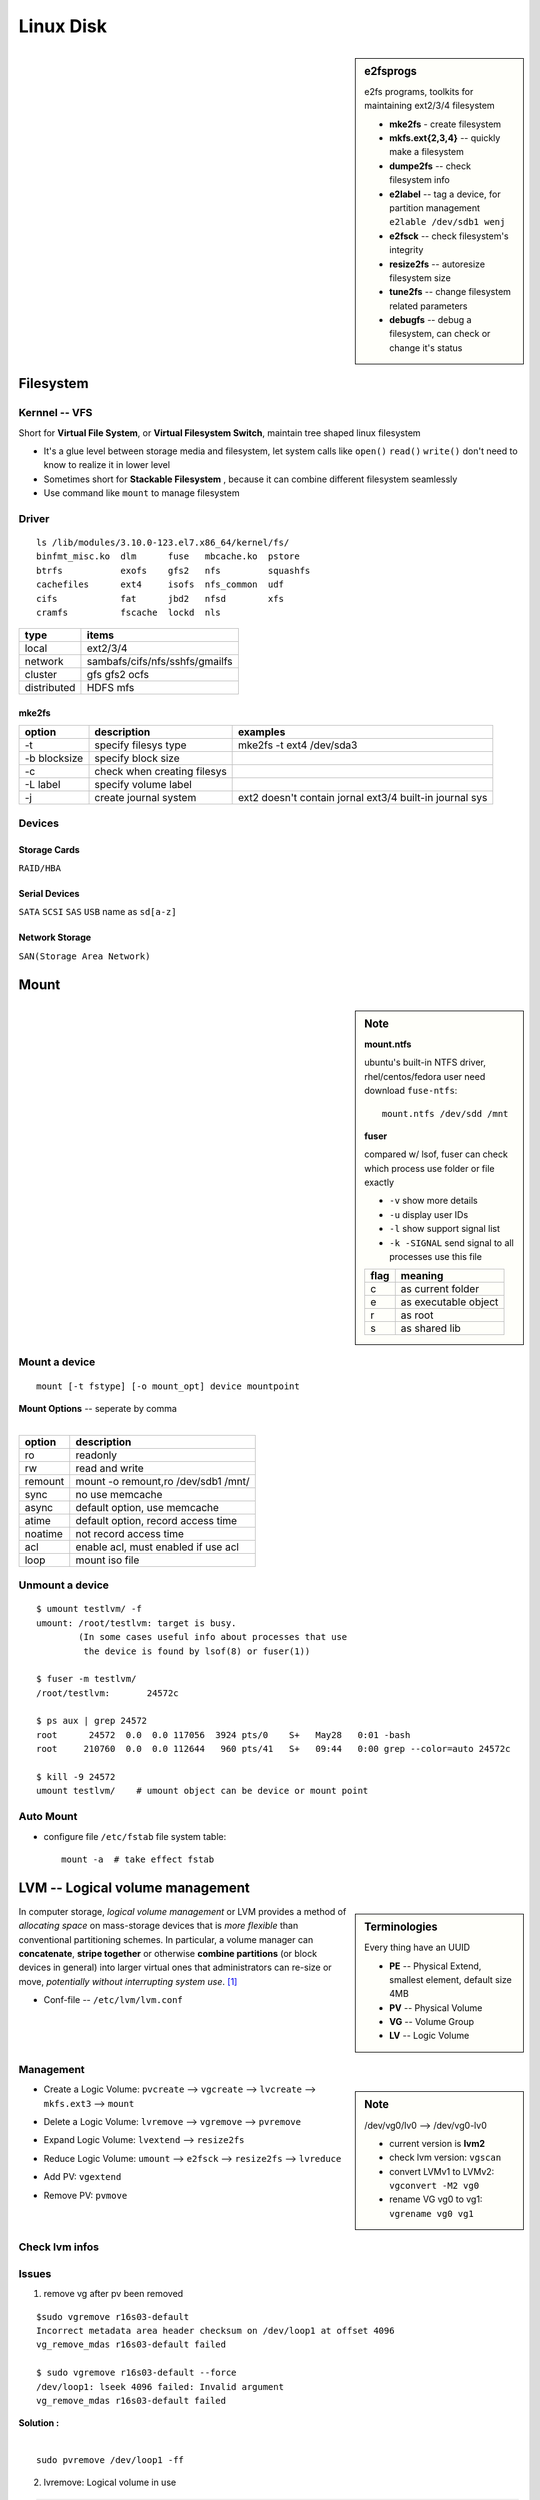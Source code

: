 ==========
Linux Disk
==========



.. sidebar:: e2fsprogs
  
    e2fs programs, toolkits for maintaining ext2/3/4 filesystem
        
    - **mke2fs** - create filesystem
   
    - **mkfs.ext{2,3,4}** -- quickly make a filesystem
    
    - **dumpe2fs** -- check filesystem info
    
    - **e2label** -- tag a device, for partition management ``e2lable /dev/sdb1 wenj``
    
    - **e2fsck** -- check filesystem's integrity
    
    - **resize2fs** -- autoresize filesystem size
    
    - **tune2fs** -- change filesystem related parameters
    
    - **debugfs** -- debug a filesystem, can check or change it's status


Filesystem
==========

Kernnel -- VFS
--------------

Short for **Virtual File System**, or **Virtual Filesystem Switch**, maintain tree shaped linux filesystem

- It's a glue level between storage media and filesystem, let system calls like ``open()`` ``read()`` ``write()`` don't need to know to realize it in lower level
- Sometimes short for **Stackable Filesystem** , because it can combine different filesystem seamlessly
- Use command like ``mount`` to manage filesystem


Driver
------

::

    ls /lib/modules/3.10.0-123.el7.x86_64/kernel/fs/
    binfmt_misc.ko  dlm      fuse   mbcache.ko  pstore
    btrfs           exofs    gfs2   nfs         squashfs
    cachefiles      ext4     isofs  nfs_common  udf
    cifs            fat      jbd2   nfsd        xfs
    cramfs          fscache  lockd  nls


============== =======================
type           items
============== =======================
local          ext2/3/4
network        sambafs/cifs/nfs/sshfs/gmailfs
cluster        gfs gfs2 ocfs
distributed    HDFS mfs
============== =======================


mke2fs  
^^^^^^

============= ============================ ========================
option        description                  examples
============= ============================ ========================
-t            specify filesys type         mke2fs -t ext4 /dev/sda3
-b blocksize  specify block size
-c            check when creating filesys
-L label      specify volume label
-j            create journal system        ext2 doesn't contain jornal ext3/4 built-in journal sys
============= ============================ ========================
 



Devices
-------
  
Storage Cards
^^^^^^^^^^^^^

``RAID/HBA``  

Serial Devices
^^^^^^^^^^^^^^

``SATA`` ``SCSI`` ``SAS`` ``USB`` name as ``sd[a-z]``

Network Storage
^^^^^^^^^^^^^^^

``SAN(Storage Area Network)`` 


Mount
=====

.. sidebar:: Note

    **mount.ntfs**

    ubuntu's built-in NTFS driver, rhel/centos/fedora user need download ``fuse-ntfs``::

        mount.ntfs /dev/sdd /mnt

    **fuser**

    compared w/ lsof, fuser can check which process use folder or file exactly

    - ``-v`` show more details
    - ``-u`` display user IDs
    - ``-l`` show support signal list
    - ``-k -SIGNAL`` send signal to all processes use this file

    ===== =========
    flag  meaning
    ===== =========
    c     as current folder
    e     as executable object
    r     as root
    s     as shared lib
    ===== =========


Mount a device
--------------

::

    mount [-t fstype] [-o mount_opt] device mountpoint


| **Mount Options** -- seperate by comma
|

======= ======================
option  description
======= ======================
ro      readonly
rw      read and write
remount mount -o remount,ro /dev/sdb1 /mnt/
sync    no use memcache
async   default option, use memcache
atime   default option, record access time
noatime not record access time
acl     enable acl, must enabled if use acl
loop    mount iso file
======= ======================



.. cede-block:: bash

    mount  # show mount info
    mkdir /mnt; mke2fs /dev/sda1  # create mountpoint & format filesystem before mount
    mount /dev/sda1 /mnt  # mount sda1 to /mnt


Unmount a device
----------------

::

    $ umount testlvm/ -f
    umount: /root/testlvm: target is busy.
            (In some cases useful info about processes that use
             the device is found by lsof(8) or fuser(1))

    $ fuser -m testlvm/
    /root/testlvm:       24572c

    $ ps aux | grep 24572
    root      24572  0.0  0.0 117056  3924 pts/0    S+   May28   0:01 -bash
    root     210760  0.0  0.0 112644   960 pts/41   S+   09:44   0:00 grep --color=auto 24572c

    $ kill -9 24572
    umount testlvm/    # umount object can be device or mount point


Auto Mount
----------

- configure file ``/etc/fstab`` file system table::

    mount -a  # take effect fstab




LVM -- Logical volume management
================================


.. sidebar:: Terminologies

    Every thing have an UUID
    
    - **PE** -- Physical Extend, smallest element, default size 4MB
    - **PV** -- Physical Volume
    - **VG** -- Volume Group
    - **LV** -- Logic Volume

In computer storage, *logical volume management* or LVM provides a method of *allocating space* on mass-storage devices that is *more flexible* than conventional partitioning schemes. In particular, a volume manager can **concatenate**, **stripe together** or otherwise **combine partitions** (or block devices in general) into larger virtual ones that administrators can re-size or move, *potentially without interrupting system use*. [#]_

- Conf-file -- ``/etc/lvm/lvm.conf``

.. image:: images/lvm.svg
    :align: center


Management
----------

.. sidebar:: Note

    /dev/vg0/lv0 --> /dev/vg0-lv0

    - current version is **lvm2**
    - check lvm version: ``vgscan``
    - convert LVMv1 to LVMv2: ``vgconvert -M2 vg0``
    - rename VG vg0 to vg1: ``vgrename vg0 vg1``


- Create a Logic Volume: ``pvcreate`` --> ``vgcreate`` --> ``lvcreate`` --> ``mkfs.ext3`` --> ``mount``

.. code-block:: bash
    :linenos:

    pvcreate /dev/sda5 dev/sda6
    vgcreate vg0 /dev/sda5 /dev/sda6
    lvcreate -L 800M -n lv0 vg0
    mkfs.ext3 /dev/vg0/lv0 
    mount /dev/vg0/lv0 /mnt``

- Delete a Logic Volume: ``lvremove`` --> ``vgremove`` --> ``pvremove``

.. code-block:: bash
    :linenos:

    lvremove lv0
    vgremove vg0
    pvremove /dev/sda5 dev/sda6

- Expand Logic Volume: ``lvextend`` --> ``resize2fs``

.. code-block:: bash
    :linenos:

    # lvextend -L 1000M /dev/vg0/lv0    # extend to 1G
    lvextend -L +400M /dev/vg0/lv0     # extend 400M
    resize2fs /mnt

- Reduce Logic Volume: ``umount`` --> ``e2fsck`` --> ``resize2fs`` --> ``lvreduce``

.. code-block:: bash
    :linenos:

    umount /mnt
    e2fsck -f /dev/vg0/lv0
    resize2fs /dev/vg0/lv0 180M   #file system resize to a smaller size
    lvreduce -L 1000M /dev/vg0/lv0   #reduce to 1000M

- Add PV: ``vgextend``

.. code-block:: bash
    :linenos:

    pvcreate /dev/sda8
    vgextend vg0 /dev/sda8


- Remove PV: ``pvmove``

.. code-block:: bash
    :linenos:

    # pvmove /dev/sda6:1-20 /dev/sda7   # will on move pe block 1-20 to sda7
    pvmove /dev/sda6   #move PE to out of sda6(PV)
    vgreduce vg0 /dev/sda6   #reduce one or more unused PV
    pvremove /dev/sda6

Check lvm infos
---------------

.. code-block:: console
    :linenos:
    :emphasize-lines: 1,6,11,15,38,81
 
    # pvs
    PV         VG                        Fmt  Attr PSize  PFree 
    /dev/loop1 stack-volumes-default     lvm2 a--  10.01g 10.01g
    /dev/loop2 stack-volumes-lvmdriver-1 lvm2 a--  10.01g  8.00m

    # vgs
    VG                        #PV #LV #SN Attr   VSize  VFree 
    stack-volumes-default       1   0   0 wz--n- 10.01g 10.01g
    stack-volumes-lvmdriver-1   1   1   0 wz--n- 10.01g  8.00m

    # lvs
    LV                                          VG                        Attr       LSize  Pool Origin Data%  Meta%  Move Log Cpy%Sync Convert
    volume-c86ee1fc-0881-4b85-aa8a-432f8ad1c9cb stack-volumes-lvmdriver-1 -wi-ao---- 10.00g                                                 

    # pvdisplay
    --- Physical volume ---
    PV Name               /dev/loop1
    VG Name               stack-volumes-default
    PV Size               10.01 GiB / not usable 2.00 MiB
    Allocatable           yes 
    PE Size               4.00 MiB
    Total PE              2562
    Free PE               2562
    Allocated PE          0
    PV UUID               dohGEH-212L-10Nb-wiWQ-mjZ4-ApKS-AchT26
    
    --- Physical volume ---
    PV Name               /dev/loop2
    VG Name               stack-volumes-lvmdriver-1
    PV Size               10.01 GiB / not usable 2.00 MiB
    Allocatable           yes 
    PE Size               4.00 MiB
    Total PE              2562
    Free PE               2
    Allocated PE          2560
    PV UUID               UdQnN2-ddmJ-w3az-Gzp3-b7pf-tIFS-IB8Pho
     
    # vgdisplay
    --- Volume group ---
    VG Name               stack-volumes-default
    System ID             
    Format                lvm2
    Metadata Areas        1
    Metadata Sequence No  1
    VG Access             read/write
    VG Status             resizable
    MAX LV                0
    Cur LV                0
    Open LV               0
    Max PV                0
    Cur PV                1
    Act PV                1
    VG Size               10.01 GiB
    PE Size               4.00 MiB
    Total PE              2562
    Alloc PE / Size       0 / 0   
    Free  PE / Size       2562 / 10.01 GiB
    VG UUID               VWeopN-dnmk-W6Gg-byZE-JwRw-hndS-9xa5LU
     
    --- Volume group ---
    VG Name               stack-volumes-lvmdriver-1
    System ID             
    Format                lvm2
    Metadata Areas        1
    Metadata Sequence No  2
    VG Access             read/write
    VG Status             resizable
    MAX LV                0
    Cur LV                1
    Open LV               1
    Max PV                0
    Cur PV                1
    Act PV                1
    VG Size               10.01 GiB
    PE Size               4.00 MiB
    Total PE              2562
    Alloc PE / Size       2560 / 10.00 GiB
    Free  PE / Size       2 / 8.00 MiB
    VG UUID               5TTHgC-LXzV-7i9u-YXnG-KQTY-HXmD-SFocsq

    # lvdisplay    
    --- Logical volume ---
    LV Path                /dev/stack-volumes-lvmdriver-1/volume-c86ee1fc-0881-4b85-aa8a-432f8ad1c9cb
    LV Name                volume-c86ee1fc-0881-4b85-aa8a-432f8ad1c9cb
    VG Name                stack-volumes-lvmdriver-1
    LV UUID                KSvISz-D19i-13Ra-ZCVj-tkSa-dco6-uX7PJ2
    LV Write Access        read/write
    LV Creation host, time r16s12, 2015-05-28 16:35:27 +0800
    LV Status              available
      open                 1
    LV Size                10.00 GiB
    Current LE             2560
    Segments               1
    Allocation             inherit
    Read ahead sectors     auto
    - currently set to     256
    Block device           253:0
 
Issues
------

1. remove vg after pv been removed

::

    $sudo vgremove r16s03-default
    Incorrect metadata area header checksum on /dev/loop1 at offset 4096
    vg_remove_mdas r16s03-default failed
    
    $ sudo vgremove r16s03-default --force
    /dev/loop1: lseek 4096 failed: Invalid argument
    vg_remove_mdas r16s03-default failed

| **Solution :**
|

::

    sudo pvremove /dev/loop1 -ff

2. lvremove: Logical volume in use

.. code-block:: bash

    $ sudo lvremove /dev/r16s11-lvmdriver-1/volume-daffbf30-30b9-4da3-9d34-de1c658ee38c
    Logical volume r16s11-lvmdriver-1/volume-daffbf30-30b9-4da3-9d34-de1c658ee38c in use.
    $ sudo fuser /dev/r16s11-lvmdriver-1/volume-daffbf30-30b9-4da3-9d34-de1c658ee38c
    /dev/dm-0:           159892
    $ sudo kill -9 159892
    $ sudo umount /dev/r16s11-lvmdriver-1/volume-daffbf30-30b9-4da3-9d34-de1c658ee38c


Loop Device
===========

In Unix-like operating systems, a loop device, vnd (vnode disk), or lofi (loop file interface) is a pseudo-device that makes a file accessible as a block device. [#]_

.. sidebar:: truncate

    shrink or extend the size of a file to the specified size, can be used to create a loop file
    ``truncate -s size file`` ``sudo losetup -f --show /dev/lo0 file``

- Get info::

    losetup loopdev   # show specified loopdev
    losetup -l [-a]   # show loopdev list
    losetup -j file [-o offset]
    losetup -f   # Print first unused loop device

- Delete loop: ``losetup -d loopdev...``

- Delete all used loop devices: ``losetup -D``

- Setup loop device: ``losetup [-o offset] [--sizelimit size] [-p pfd] [-rP] {-f[--show]|loopdev} file``
    - ``-show`` will print device name

- Resize loop device: ``losetup -c loopdev``

RAID
====

raid10
------

.. image:: images/raid10.jpg
    :align: right

Also called raid1+0, build raid1 first then use two raid 1 to build a raid0. different from raid 01.


Disk Performance
================


dd -- convert and copy a file
-----------------------------

The dd utility copies the standard input to the standard output.  Input data is read and written in 512-byte blocks.  If input reads are short, input from multiple reads are aggregated to form the output block.  When finished, dd displays the number of complete and partial input and output blocks and truncated input records to the standard error output.


======== ==========================================
Option   description
======== ==========================================
bs=BYTES read and write up to BYTES bytes at a time
count=N  copy only N input blocks
======== ==========================================

::

    dd if=/dev/zero of=testfile bs=1M count=512 conv=fdatasync


.. [#] http://en.wikipedia.org/wiki/Logical_volume_management
.. [#] http://en.wikipedia.org/wiki/Loop_device
